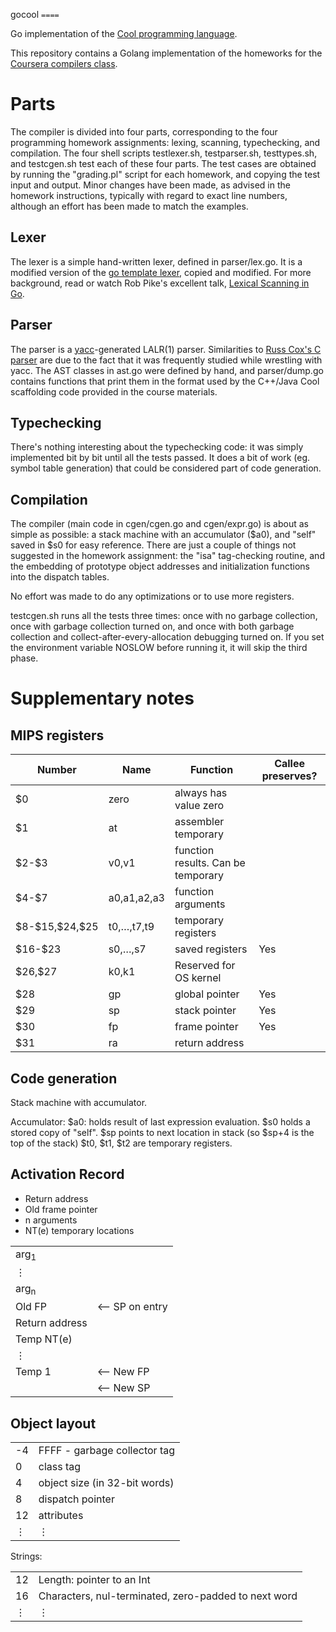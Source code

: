 gocool
======

Go implementation of the [[http://theory.stanford.edu/~aiken/software/cool/cool.html][Cool programming language]].

This repository contains a Golang implementation of the homeworks for
the [[https://www.coursera.org/course/compilers][Coursera compilers class]].

* Parts

The compiler is divided into four parts, corresponding to the four
programming homework assignments: lexing, scanning, typechecking, and
compilation. The four shell scripts testlexer.sh, testparser.sh,
testtypes.sh, and testcgen.sh test each of these four parts. The test
cases are obtained by running the "grading.pl" script for each
homework, and copying the test input and output. Minor changes have
been made, as advised in the homework instructions, typically with
regard to exact line numbers, although an effort has been made to
match the examples.

** Lexer
The lexer is a simple hand-written lexer, defined in parser/lex.go. It
is a modified version of the [[http://golang.org/src/pkg/text/template/parse/lex.go][go template lexer]], copied and
modified. For more background, read or watch Rob Pike's excellent
talk, [[https://google.com/search?q=lexical%20scanning%20in%20go][Lexical Scanning in Go]].

** Parser
The parser is a [[http://dinosaur.compilertools.net/yacc/][yacc]]-generated LALR(1) parser. Similarities to [[https://code.google.com/p/rsc/source/browse/cc/][Russ
Cox's C parser]] are due to the fact that it was frequently studied
while wrestling with yacc. The AST classes in ast.go were defined by
hand, and parser/dump.go contains functions that print them in the
format used by the C++/Java Cool scaffolding code provided in the
course materials.

** Typechecking
There's nothing interesting about the typechecking code: it was simply
implemented bit by bit until all the tests passed. It does a bit of
work (eg. symbol table generation) that could be considered part of
code generation.

** Compilation
The compiler (main code in cgen/cgen.go and cgen/expr.go) is about as
simple as possible: a stack machine with an accumulator ($a0), and
"self" saved in $s0 for easy reference. There are just a couple of
things not suggested in the homework assignment: the "isa"
tag-checking routine, and the embedding of prototype object addresses
and initialization functions into the dispatch tables.

No effort was made to do any optimizations or to use more registers.

testcgen.sh runs all the tests three times: once with no garbage
collection, once with garbage collection turned on, and once with both
garbage collection and collect-after-every-allocation debugging turned
on. If you set the environment variable NOSLOW before running it, it
will skip the third phase.

* Supplementary notes
** MIPS registers
|----------------+--------------+------------------------------------+-------------------|
| Number         | Name         | Function                           | Callee preserves? |
|----------------+--------------+------------------------------------+-------------------|
| $0             | zero         | always has value zero              |                   |
| $1             | at           | assembler temporary                |                   |
| $2-$3          | v0,v1        | function results. Can be temporary |                   |
| $4-$7          | a0,a1,a2,a3  | function arguments                 |                   |
| $8-$15,$24,$25 | t0,...,t7,t9 | temporary registers                |                   |
| $16-$23        | s0,...,s7    | saved registers                    | Yes               |
| $26,$27        | k0,k1        | Reserved for OS kernel             |                   |
| $28            | gp           | global pointer                     | Yes               |
| $29            | sp           | stack pointer                      | Yes               |
| $30            | fp           | frame pointer                      | Yes               |
| $31            | ra           | return address                     |                   |
|----------------+--------------+------------------------------------+-------------------|

** Code generation
Stack machine with accumulator.

Accumulator: $a0: holds result of last expression evaluation.
$s0 holds a stored copy of "self".
$sp points to next location in stack (so $sp+4 is the top of the stack)
$t0, $t1, $t2 are temporary registers.

** Activation Record
- Return address
- Old frame pointer
- n arguments
- NT(e) temporary locations

| arg_1          |                 |
| ⋮              |                 |
| arg_n          |                 |
|----------------+-----------------|
| Old FP         | <-- SP on entry |
| Return address |                 |
| Temp NT(e)     |                 |
| ⋮              |                 |
| Temp 1         | <-- New FP      |
|                | <-- New SP      |

** Object layout

| -4 | FFFF - garbage collector tag  |
|  0 | class tag                     |
|  4 | object size (in 32-bit words) |
|  8 | dispatch pointer              |
| 12 | attributes                    |
|  ⋮ | ⋮                             |

Strings:

| 12 | Length: pointer to an Int                            |
| 16 | Characters, nul-terminated, zero-padded to next word |
|  ⋮ | ⋮                                                    |
